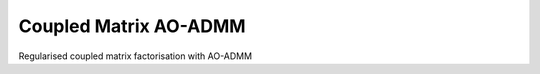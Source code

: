 ======================
Coupled Matrix AO-ADMM
======================


.. image:: https://readthedocs.org/projects/cm-aoadmm/badge/?version=latest
        :target: https://cm-aoadmm.readthedocs.io/en/latest/?badge=latest
        :alt: Documentation Status

.. image:: https://img.shields.io/badge/code%20style-black-000000.svg
    :target: https://github.com/psf/black

.. image:: https://github.com/MarieRoald/cm_aoadmm/actions/workflows/Tests.yml/badge.svg
    :target: https://github.com/MarieRoald/cm_aoadmm/actions/workflows/Tests.yml
    :alt: Tests

.. image:: https://codecov.io/gh/MarieRoald/cm_aoadmm/branch/main/graph/badge.svg?token=GDCXEF2MGE
    :target: https://codecov.io/gh/MarieRoald/cm_aoadmm
    :alt: Coverage

Regularised coupled matrix factorisation with AO-ADMM
